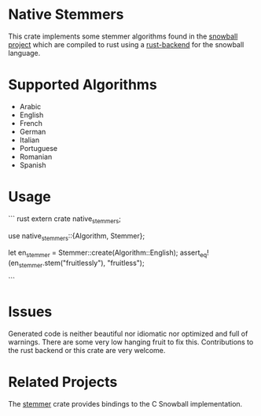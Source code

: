 * Native Stemmers
This crate implements some stemmer algorithms found in the [[http://snowballstem.org/][snowball project]] which are compiled to rust using a [[https://github.com/JDemler/snowball][rust-backend]] for the snowball language.

* Supported Algorithms

- Arabic
- English
- French 
- German
- Italian
- Portuguese
- Romanian
- Spanish

* Usage
``` rust
extern crate native_stemmers;

use native_stemmers::{Algorithm, Stemmer};

let en_stemmer = Stemmer::create(Algorithm::English);
assert_eq!(en_stemmer.stem("fruitlessly"), "fruitless");

```

* Issues
Generated code is neither beautiful nor idiomatic nor optimized and full of warnings. 
There are some very low hanging fruit to fix this. 
Contributions to the rust backend or this crate are very welcome.

* Related Projects
The [[https://github.com/lise-henry/stemmer-rs][stemmer]] crate provides bindings to the C Snowball implementation. 
